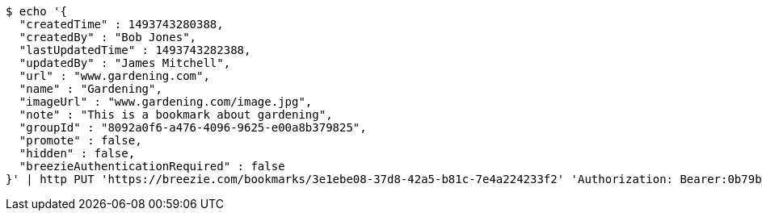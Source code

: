 [source,bash]
----
$ echo '{
  "createdTime" : 1493743280388,
  "createdBy" : "Bob Jones",
  "lastUpdatedTime" : 1493743282388,
  "updatedBy" : "James Mitchell",
  "url" : "www.gardening.com",
  "name" : "Gardening",
  "imageUrl" : "www.gardening.com/image.jpg",
  "note" : "This is a bookmark about gardening",
  "groupId" : "8092a0f6-a476-4096-9625-e00a8b379825",
  "promote" : false,
  "hidden" : false,
  "breezieAuthenticationRequired" : false
}' | http PUT 'https://breezie.com/bookmarks/3e1ebe08-37d8-42a5-b81c-7e4a224233f2' 'Authorization: Bearer:0b79bab50daca910b000d4f1a2b675d604257e42' 'Content-Type:application/json'
----